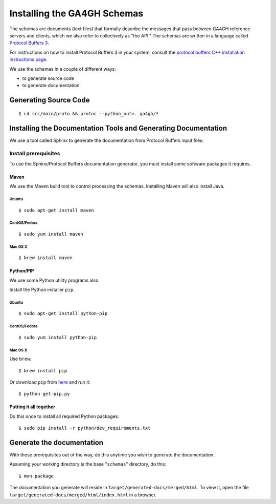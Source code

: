 Installing the GA4GH Schemas
!!!!!!!!!!!!!!!!!!!!!!!!!!!!

The schemas are documents (text files) that formally describe the
messages that pass between GA4GH reference servers and clients, which we
also refer to collectively as "the API." The schemas are written in a
language called `Protocol Buffers 3 <https://developers.google.com/protocol-buffers/>`__.

For instructions on how to install Protocol Buffers 3 in your system,
consult the `protocol buffers C++ installation instructions page
<https://github.com/google/protobuf/blob/master/src/README.md>`__.

We use the schemas in a couple of different ways:

- to generate source code
- to generate documentation

Generating Source Code
@@@@@@@@@@@@@@@@@@@@@@

::

$ cd src/main/proto && protoc --python_out=. ga4gh/*

Installing the Documentation Tools and Generating Documentation
@@@@@@@@@@@@@@@@@@@@@@@@@@@@@@@@@@@@@@@@@@@@@@@@@@@@@@@@@@@@@@@

We use a tool called Sphinx to generate the documentation from Protocol
Buffers input files.

Install prerequisites
#####################

To use the Sphinx/Protocol Buffers documentation generator, you must
install some software packages it requires.

Maven
$$$$$

We use the Maven build tool to control processing the schemas.
Installing Maven will also install Java.

Ubuntu
%%%%%%

::

$ sudo apt-get install maven

CentOS/Fedora
%%%%%%%%%%%%%

::

$ sudo yum install maven

Mac OS X
%%%%%%%%

::

$ brew install maven

Python/PIP
$$$$$$$$$$

We use some Python utility programs also.

Install the Python installer ``pip``.

Ubuntu
%%%%%%

::

$ sudo apt-get install python-pip

CentOS/Fedora
%%%%%%%%%%%%%

::

$ sudo yum install python-pip

Mac OS X
%%%%%%%%

Use ``brew``:

::

$ brew install pip

Or download ``pip`` from `here <https://bootstrap.pypa.io/get-pip.py>`__
and run it:

::

$ python get-pip.py

Putting it all together
$$$$$$$$$$$$$$$$$$$$$$$

Do this once to install all required Python packages:

::

$ sudo pip install -r python/dev_requirements.txt

Generate the documentation
@@@@@@@@@@@@@@@@@@@@@@@@@@

With those prerequisites out of the way, do this anytime you wish to
generate the documentation.

Assuming your working directory is the base "``schemas``\ " directory,
do this:

::

$ mvn package

The documentation you generate will reside in
``target/generated-docs/merged/html``. To view it, open the file
``target/generated-docs/merged/html/index.html`` in a browser.
